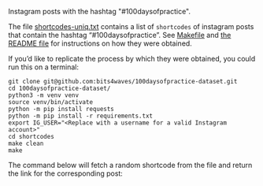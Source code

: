 Instagram posts with the hashtag "#100daysofpractice".

The file [[https://github.com/bits4waves/100daysofpractice-dataset/blob/master/shortcodes/shortcodes-uniq.txt][shortcodes-uniq.txt]] contains a list of =shortcodes= of instagram posts that contain the hashtag “#100daysofpractice”.
See [[https://github.com/bits4waves/100daysofpractice-dataset/blob/master/shortcodes/Makefile][Makefile]] and [[https://github.com/bits4waves/100daysofpractice-dataset/blob/master/shortcodes/README.org][the README file]] for instructions on how they were obtained.

If you’d like to replicate the process by which they were obtained, you could run this on a terminal:

#+BEGIN_EXAMPLE
git clone git@github.com:bits4waves/100daysofpractice-dataset.git
cd 100daysofpractice-dataset/
python3 -m venv venv
source venv/bin/activate
python -m pip install requests
python -m pip install -r requirements.txt
export IG_USER="<Replace with a username for a valid Instagram account>"
cd shortcodes
make clean
make
#+END_EXAMPLE

The command below will fetch a random shortcode from
the file
and return the link for the corresponding post:
